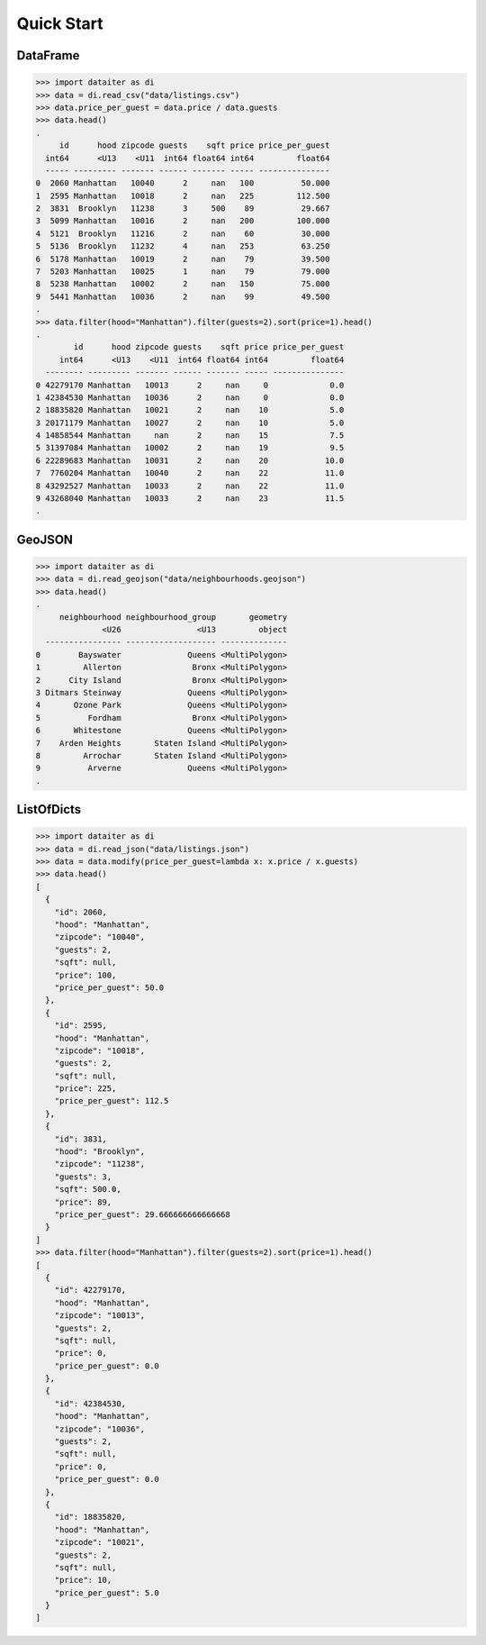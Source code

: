 Quick Start
===========

DataFrame
---------

>>> import dataiter as di
>>> data = di.read_csv("data/listings.csv")
>>> data.price_per_guest = data.price / data.guests
>>> data.head()
.
     id      hood zipcode guests    sqft price price_per_guest
  int64      <U13    <U11  int64 float64 int64         float64
  ----- --------- ------- ------ ------- ----- ---------------
0  2060 Manhattan   10040      2     nan   100          50.000
1  2595 Manhattan   10018      2     nan   225         112.500
2  3831  Brooklyn   11238      3     500    89          29.667
3  5099 Manhattan   10016      2     nan   200         100.000
4  5121  Brooklyn   11216      2     nan    60          30.000
5  5136  Brooklyn   11232      4     nan   253          63.250
6  5178 Manhattan   10019      2     nan    79          39.500
7  5203 Manhattan   10025      1     nan    79          79.000
8  5238 Manhattan   10002      2     nan   150          75.000
9  5441 Manhattan   10036      2     nan    99          49.500
.
>>> data.filter(hood="Manhattan").filter(guests=2).sort(price=1).head()
.
        id      hood zipcode guests    sqft price price_per_guest
     int64      <U13    <U11  int64 float64 int64         float64
  -------- --------- ------- ------ ------- ----- ---------------
0 42279170 Manhattan   10013      2     nan     0             0.0
1 42384530 Manhattan   10036      2     nan     0             0.0
2 18835820 Manhattan   10021      2     nan    10             5.0
3 20171179 Manhattan   10027      2     nan    10             5.0
4 14858544 Manhattan     nan      2     nan    15             7.5
5 31397084 Manhattan   10002      2     nan    19             9.5
6 22289683 Manhattan   10031      2     nan    20            10.0
7  7760204 Manhattan   10040      2     nan    22            11.0
8 43292527 Manhattan   10033      2     nan    22            11.0
9 43268040 Manhattan   10033      2     nan    23            11.5
.

GeoJSON
-------

>>> import dataiter as di
>>> data = di.read_geojson("data/neighbourhoods.geojson")
>>> data.head()
.
     neighbourhood neighbourhood_group       geometry
              <U26                <U13         object
  ---------------- ------------------- --------------
0        Bayswater              Queens <MultiPolygon>
1         Allerton               Bronx <MultiPolygon>
2      City Island               Bronx <MultiPolygon>
3 Ditmars Steinway              Queens <MultiPolygon>
4       Ozone Park              Queens <MultiPolygon>
5          Fordham               Bronx <MultiPolygon>
6       Whitestone              Queens <MultiPolygon>
7    Arden Heights       Staten Island <MultiPolygon>
8         Arrochar       Staten Island <MultiPolygon>
9          Arverne              Queens <MultiPolygon>
.

ListOfDicts
-----------

>>> import dataiter as di
>>> data = di.read_json("data/listings.json")
>>> data = data.modify(price_per_guest=lambda x: x.price / x.guests)
>>> data.head()
[
  {
    "id": 2060,
    "hood": "Manhattan",
    "zipcode": "10040",
    "guests": 2,
    "sqft": null,
    "price": 100,
    "price_per_guest": 50.0
  },
  {
    "id": 2595,
    "hood": "Manhattan",
    "zipcode": "10018",
    "guests": 2,
    "sqft": null,
    "price": 225,
    "price_per_guest": 112.5
  },
  {
    "id": 3831,
    "hood": "Brooklyn",
    "zipcode": "11238",
    "guests": 3,
    "sqft": 500.0,
    "price": 89,
    "price_per_guest": 29.666666666666668
  }
]
>>> data.filter(hood="Manhattan").filter(guests=2).sort(price=1).head()
[
  {
    "id": 42279170,
    "hood": "Manhattan",
    "zipcode": "10013",
    "guests": 2,
    "sqft": null,
    "price": 0,
    "price_per_guest": 0.0
  },
  {
    "id": 42384530,
    "hood": "Manhattan",
    "zipcode": "10036",
    "guests": 2,
    "sqft": null,
    "price": 0,
    "price_per_guest": 0.0
  },
  {
    "id": 18835820,
    "hood": "Manhattan",
    "zipcode": "10021",
    "guests": 2,
    "sqft": null,
    "price": 10,
    "price_per_guest": 5.0
  }
]
